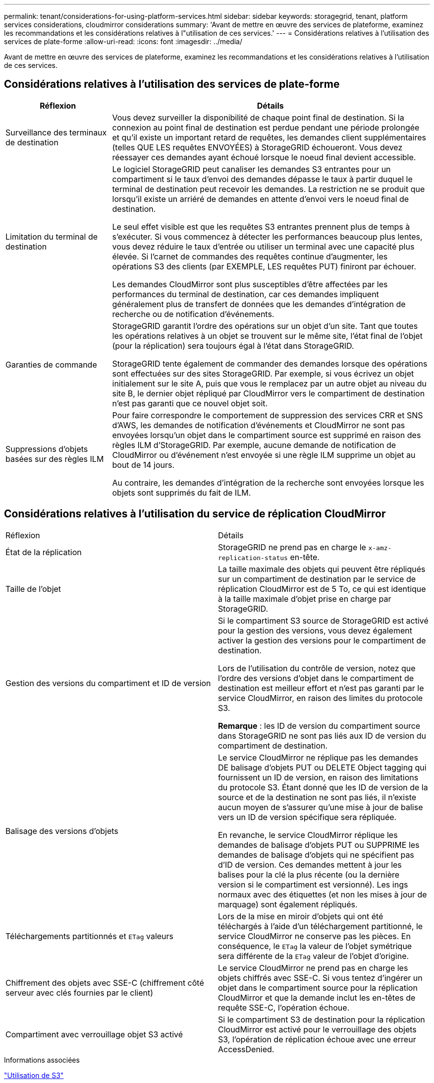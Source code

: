 ---
permalink: tenant/considerations-for-using-platform-services.html 
sidebar: sidebar 
keywords: storagegrid, tenant, platform services considerations, cloudmirror considerations 
summary: 'Avant de mettre en œuvre des services de plateforme, examinez les recommandations et les considérations relatives à l"utilisation de ces services.' 
---
= Considérations relatives à l'utilisation des services de plate-forme
:allow-uri-read: 
:icons: font
:imagesdir: ../media/


[role="lead"]
Avant de mettre en œuvre des services de plateforme, examinez les recommandations et les considérations relatives à l'utilisation de ces services.



== Considérations relatives à l'utilisation des services de plate-forme

[cols="1a,3a"]
|===
| Réflexion | Détails 


 a| 
Surveillance des terminaux de destination
 a| 
Vous devez surveiller la disponibilité de chaque point final de destination. Si la connexion au point final de destination est perdue pendant une période prolongée et qu'il existe un important retard de requêtes, les demandes client supplémentaires (telles QUE LES requêtes ENVOYÉES) à StorageGRID échoueront. Vous devez réessayer ces demandes ayant échoué lorsque le noeud final devient accessible.



 a| 
Limitation du terminal de destination
 a| 
Le logiciel StorageGRID peut canaliser les demandes S3 entrantes pour un compartiment si le taux d'envoi des demandes dépasse le taux à partir duquel le terminal de destination peut recevoir les demandes. La restriction ne se produit que lorsqu'il existe un arriéré de demandes en attente d'envoi vers le noeud final de destination.

Le seul effet visible est que les requêtes S3 entrantes prennent plus de temps à s'exécuter. Si vous commencez à détecter les performances beaucoup plus lentes, vous devez réduire le taux d'entrée ou utiliser un terminal avec une capacité plus élevée. Si l'carnet de commandes des requêtes continue d'augmenter, les opérations S3 des clients (par EXEMPLE, LES requêtes PUT) finiront par échouer.

Les demandes CloudMirror sont plus susceptibles d'être affectées par les performances du terminal de destination, car ces demandes impliquent généralement plus de transfert de données que les demandes d'intégration de recherche ou de notification d'événements.



 a| 
Garanties de commande
 a| 
StorageGRID garantit l'ordre des opérations sur un objet d'un site. Tant que toutes les opérations relatives à un objet se trouvent sur le même site, l'état final de l'objet (pour la réplication) sera toujours égal à l'état dans StorageGRID.

StorageGRID tente également de commander des demandes lorsque des opérations sont effectuées sur des sites StorageGRID. Par exemple, si vous écrivez un objet initialement sur le site A, puis que vous le remplacez par un autre objet au niveau du site B, le dernier objet répliqué par CloudMirror vers le compartiment de destination n'est pas garanti que ce nouvel objet soit.



 a| 
Suppressions d'objets basées sur des règles ILM
 a| 
Pour faire correspondre le comportement de suppression des services CRR et SNS d'AWS, les demandes de notification d'événements et CloudMirror ne sont pas envoyées lorsqu'un objet dans le compartiment source est supprimé en raison des règles ILM d'StorageGRID. Par exemple, aucune demande de notification de CloudMirror ou d'événement n'est envoyée si une règle ILM supprime un objet au bout de 14 jours.

Au contraire, les demandes d'intégration de la recherche sont envoyées lorsque les objets sont supprimés du fait de ILM.

|===


== Considérations relatives à l'utilisation du service de réplication CloudMirror

|===


| Réflexion | Détails 


 a| 
État de la réplication
 a| 
StorageGRID ne prend pas en charge le `x-amz-replication-status` en-tête.



 a| 
Taille de l'objet
 a| 
La taille maximale des objets qui peuvent être répliqués sur un compartiment de destination par le service de réplication CloudMirror est de 5 To, ce qui est identique à la taille maximale d'objet prise en charge par StorageGRID.



 a| 
Gestion des versions du compartiment et ID de version
 a| 
Si le compartiment S3 source de StorageGRID est activé pour la gestion des versions, vous devez également activer la gestion des versions pour le compartiment de destination.

Lors de l'utilisation du contrôle de version, notez que l'ordre des versions d'objet dans le compartiment de destination est meilleur effort et n'est pas garanti par le service CloudMirror, en raison des limites du protocole S3.

*Remarque* : les ID de version du compartiment source dans StorageGRID ne sont pas liés aux ID de version du compartiment de destination.



 a| 
Balisage des versions d'objets
 a| 
Le service CloudMirror ne réplique pas les demandes DE balisage d'objets PUT ou DELETE Object tagging qui fournissent un ID de version, en raison des limitations du protocole S3. Étant donné que les ID de version de la source et de la destination ne sont pas liés, il n'existe aucun moyen de s'assurer qu'une mise à jour de balise vers un ID de version spécifique sera répliquée.

En revanche, le service CloudMirror réplique les demandes de balisage d'objets PUT ou SUPPRIME les demandes de balisage d'objets qui ne spécifient pas d'ID de version. Ces demandes mettent à jour les balises pour la clé la plus récente (ou la dernière version si le compartiment est versionné). Les ings normaux avec des étiquettes (et non les mises à jour de marquage) sont également répliqués.



 a| 
Téléchargements partitionnés et `ETag` valeurs
 a| 
Lors de la mise en miroir d'objets qui ont été téléchargés à l'aide d'un téléchargement partitionné, le service CloudMirror ne conserve pas les pièces. En conséquence, le `ETag` la valeur de l'objet symétrique sera différente de la `ETag` valeur de l'objet d'origine.



 a| 
Chiffrement des objets avec SSE-C (chiffrement côté serveur avec clés fournies par le client)
 a| 
Le service CloudMirror ne prend pas en charge les objets chiffrés avec SSE-C. Si vous tentez d'ingérer un objet dans le compartiment source pour la réplication CloudMirror et que la demande inclut les en-têtes de requête SSE-C, l'opération échoue.



 a| 
Compartiment avec verrouillage objet S3 activé
 a| 
Si le compartiment S3 de destination pour la réplication CloudMirror est activé pour le verrouillage des objets S3, l'opération de réplication échoue avec une erreur AccessDenied.

|===
.Informations associées
link:../s3/index.html["Utilisation de S3"]
